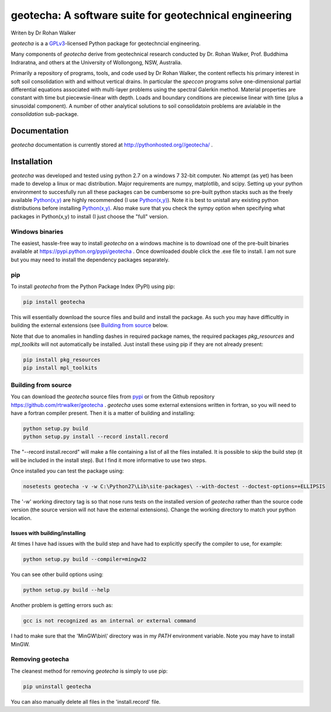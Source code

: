 geotecha: A software suite for geotechnical engineering
=======================================================


.. image:: https://raw.githubusercontent.com/rtrwalker/geotecha/master/docs/_static/logo.png



Writen by Dr Rohan Walker

*geotecha* is a a GPLv3_-licensed Python package for geotechncial 
engineering.

Many components of *geotecha* derive from geotechnical research 
conducted by Dr. Rohan Walker, Prof. Buddhima Indraratna, and others 
at the University of Wollongong, NSW, Australia.  

Primarily a repository of programs, tools, and code used by 
Dr Rohan Walker, the content reflects his primary interest in soft soil 
consolidation with and without vertical drains.  In particular the
`speccon` programs solve one-dimensional partial differential equations
associated with multi-layer problems using the spectral Galerkin 
method.  Material properties are constant with time but piecewsie-linear
with depth.  Loads and boundary conditions are piecewise linear with 
time (plus a sinusoidal component).  A number of other analytical 
solutions to soil consolidatoin problems are avialable in the 
`consolidation` sub-package.


Documentation
-------------
*geotecha* documentation is currently stored at http://pythonhosted.org//geotecha/ .


Installation
------------
*geotecha* was developed and tested using python 2.7 on a 
windows 7 32-bit computer.  No attempt (as yet) has been made to 
develop a linux or mac distribution.  Major requirements are
numpy, matplotlib, and scipy.  Setting up your python environment 
to succesfully run all these packages can be cumbersome so pre-built
python stacks such as the freely available `Python(x,y)`_ are highly 
recommended (I use `Python(x,y)`_). Note it is best to unistall any 
existing python distributions before installing `Python(x,y)`_.  Also
make sure that you check the sympy option when specifying what 
packages in Python(x,y) to install (I just choose the "full" version.

Windows binaries
++++++++++++++++
The easiest, hassle-free way to install *geotecha* on a windows 
machine is to download one of the pre-built binaries available  
at https://pypi.python.org/pypi/geotecha .  Once downloaded 
double click the .exe file to install.  I am not sure but you 
may need to install the dependency packages separately.


pip
+++
To install *geotecha* from the Python Package Index (PyPI) using pip:

.. code-block::

   pip install geotecha

This will essentially download the source files and build and install
the package.  As such you may have difficultly in building the 
external extensions (see `Building from source`_ below.


Note that due to anomalies in handling dashes in required package 
names, the required packages `pkg_resources` and `mpl_toolkits` 
will not automatically be installed.  Just install these using pip if
they are not already present:

.. code-block::

   pip install pkg_resources
   pip install mpl_toolkits



Building from source
++++++++++++++++++++
You can download the *geotecha* source files from pypi_ or from the 
Github repository https://github.com/rtrwalker/geotecha .  
*geotecha* uses some external extensions written in fortran, so 
you will need to have a fortran compiler present.  Then it is a 
matter of building and installing:

.. code-block::

   python setup.py build
   python setup.py install --record install.record

The "--record install.record" will make a file containing a list
of all the files installed.  It is possible to skip the build step
(it will be included in the install step).  But I find it more
informative to use two steps.  

Once installed you can test the package using:

.. code-block::

   nosetests geotecha -v -w C:\Python27\Lib\site-packages\ --with-doctest --doctest-options=+ELLIPSIS

The '-w' working directory tag is so that nose runs tests on the 
installed version of *geotecha* rather than the source code version 
(the source version will not have the external extensions).  Change 
the working directory to match your python location.


Issues with building/installing
^^^^^^^^^^^^^^^^^^^^^^^^^^^^^^^

At times I have had issues with 
the build step and have had to explicitly specify the compiler to
use, for example:

.. code-block::
   
   python setup.py build --compiler=mingw32

You can see other build options using:

.. code-block::

   python setup.py build --help

Another problem is getting errors such as:

.. code-block::

   gcc is not recognized as an internal or external command


I had to make sure that the 'MinGW\\bin\\' directory was in my *PATH* 
environment variable. Note you may have to install MinGW.



Removing geotecha
+++++++++++++++++
The cleanest method for removing *geotecha* is simply to use pip:

.. code-block::

   pip uninstall geotecha

You can also manually delete all files in the 'install.record' file.




.. _GPLv3: http://choosealicense.com/licenses/gpl-3.0/
.. _`Python(x,y)`: https://code.google.com/p/pythonxy/
.. _pypi: https://pypi.python.org/pypi






